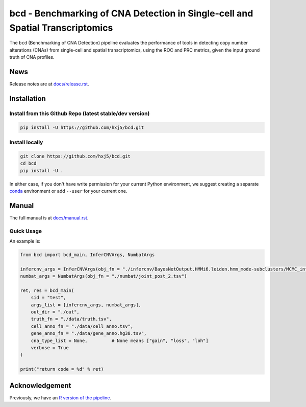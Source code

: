 bcd - Benchmarking of CNA Detection in Single-cell and Spatial Transcriptomics
==============================================================================
The ``bcd`` (Benchmarking of CNA Detection) pipeline evaluates the performance
of tools in detecting copy number alterations (CNAs) from single-cell and 
spatial transcriptomics, using the ROC and PRC metrics, 
given the input ground truth of CNA profiles.



News
----
Release notes are at `docs/release.rst <./docs/release.rst>`_.



Installation
------------

Install from this Github Repo (latest stable/dev version)
~~~~~~~~~~~~~~~~~~~~~~~~~~~~~~~~~~~~~~~~~~~~~~~~~~~~~~~~~

.. code-block:: shell

    pip install -U https://github.com/hxj5/bcd.git


Install locally
~~~~~~~~~~~~~~~

.. code-block:: shell

    git clone https://github.com/hxj5/bcd.git
    cd bcd
    pip install -U .


In either case, if you don't have write permission for your current Python
environment, we suggest creating a separate conda_ environment 
or add ``--user`` for your current one.



Manual
------
The full manual is at `docs/manual.rst <./docs/manual.rst>`_.


Quick Usage
~~~~~~~~~~~

An example is:

.. code-block:: python

    from bcd import bcd_main, InferCNVArgs, NumbatArgs

    infercnv_args = InferCNVArgs(obj_fn = "./infercnv/BayesNetOutput.HMMi6.leiden.hmm_mode-subclusters/MCMC_inferCNV_obj.rds")
    numbat_args = NumbatArgs(obj_fn = "./numbat/joint_post_2.tsv")

    ret, res = bcd_main(
        sid = "test",
        args_list = [infercnv_args, numbat_args],
        out_dir = "./out",
        truth_fn = "./data/truth.tsv",
        cell_anno_fn = "./data/cell_anno.tsv",
        gene_anno_fn = "./data/gene_anno.hg38.tsv",
        cna_type_list = None,         # None means ["gain", "loss", "loh"]
        verbose = True
    )
    
    print("return code = %d" % ret)



Acknowledgement
---------------
Previously, we have an `R version of the pipeline <https://github.com/Rongtingting/CNV_calling_Benchmark/tree/main/scripts/evaluate>`_.



.. _conda: https://docs.conda.io/en/latest/
.. _infercnv: https://github.com/broadinstitute/infercnv
